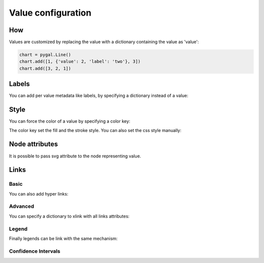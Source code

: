 Value configuration
===================

How
---

Values are customized by replacing the value with a dictionary containing the value as 'value':

.. code-block:: python

   chart = pygal.Line()
   chart.add([1, {'value': 2, 'label': 'two'}, 3])
   chart.add([3, 2, 1])


Labels
------

You can add per value metadata like labels, by specifying a dictionary instead of a value:

.. pygal-code::

  chart = pygal.Bar()
  chart.add('First', [{'value': 2, 'label': 'This is the first'}])
  chart.add('Second', [{'value': 4, 'label': 'This is the second'}])
  chart.add('Third', 7)
  chart.add('Fourth', [{'value': 5}])
  chart.add('Fifth', [{'value': 3, 'label': 'This is the fifth'}])


Style
-----

You can force the color of a value by specifying a color key:

.. pygal-code::

  chart = pygal.Bar()
  chart.add('Serie', [
   {'value': 2}, 3, 4,
   {'value': 10, 'color': 'red'},
   {'value': 11, 'color': 'rgba(255, 45, 20, .6)'}, 4, 2
  ])

The color key set the fill and the stroke style. You can also set the css style manually:

.. pygal-code::

  chart = pygal.Bar()
  chart.add('Serie', [
   {'value': 2}, 3, 4,
   {'value': 10, 'style': 'fill: red; stroke: black; stroke-width: 4'},
   {'value': 11, 'style': 'fill: rgba(255, 45, 20, .6); stroke: black; stroke-dasharray: 15, 10, 5, 10, 15'},
   4, 2
  ])


Node attributes
---------------

It is possible to pass svg attribute to the node representing value.

.. pygal-code::

  chart = pygal.Line()
  chart.add('Serie', [
    {'value': 1, 'node': {'r': 2}},
    {'value': 2, 'node': {'r': 4}},
    {'value': 3, 'node': {'r': 6}},
    {'value': 4, 'node': {'r': 8}}
  ])


Links
-----

Basic
~~~~~

You can also add hyper links:

.. pygal-code::

  chart = pygal.Bar()
  chart.add('First', [{
    'value': 2,
    'label': 'This is the first',
    'xlink': 'http://en.wikipedia.org/wiki/First'}])

  chart.add('Second', [{
    'value': 4,
    'label': 'This is the second',
    'xlink': 'http://en.wikipedia.org/wiki/Second'}])

  chart.add('Third', 7)

  chart.add('Fourth', [{
    'value': 5,
    'xlink': 'http://en.wikipedia.org/wiki/Fourth'}])

  chart.add('Fifth', [{
    'value': 3,
    'label': 'This is the fifth',
    'xlink': 'http://en.wikipedia.org/wiki/Fifth'}])


Advanced
~~~~~~~~

You can specify a dictionary to xlink with all links attributes:

.. pygal-code::

  chart = pygal.Bar()
  chart.add('First', [{
    'value': 2,
    'label': 'This is the first',
    'xlink': {'href': 'http://en.wikipedia.org/wiki/First'}}])

  chart.add('Second', [{
    'value': 4,
    'label': 'This is the second',
    'xlink': {
      'href': 'http://en.wikipedia.org/wiki/Second',
      'target': '_top'}
    }])

  chart.add('Third', 7)

  chart.add('Fourth', [{
    'value': 5,
    'xlink': {
      'href': 'http://en.wikipedia.org/wiki/Fourth',
      'target': '_blank'}
    }])

  chart.add('Fifth', [{
    'value': 3,
    'label': 'This is the fifth',
    'xlink': {
      'href': 'http://en.wikipedia.org/wiki/Fifth',
      'target': '_self'}
    }])

Legend
~~~~~~

Finally legends can be link with the same mechanism:


.. pygal-code::

  chart = pygal.Bar()
  chart.add({
    'title': 'First',
    'tooltip': 'It is the first actually',
    'xlink': {'href': 'http://en.wikipedia.org/wiki/First'}
  }, [{
    'value': 2,
    'label': 'This is the first',
    'xlink': {'href': 'http://en.wikipedia.org/wiki/First'}
  }])

  chart.add({
    'title': 'Second',
    'xlink': {
      'href': 'http://en.wikipedia.org/wiki/Second',
      'target': '_top'
    }
  }, [{
    'value': 4,
    'label': 'This is the second',
    'xlink': {
      'href': 'http://en.wikipedia.org/wiki/Second',
      'target': '_top'}
  }])

  chart.add('Third', 7)

  chart.add({
    'title': 'Fourth',
    'xlink': {
      'href': 'http://en.wikipedia.org/wiki/Fourth',
      'target': '_blank'
    }
  }, [{
    'value': 5,
    'xlink': {
      'href': 'http://en.wikipedia.org/wiki/Fourth',
      'target': '_blank'}
  }])

  chart.add({
    'title': 'Fifth',
    'xlink': {
      'href': 'http://en.wikipedia.org/wiki/Fifth',
      'target': '_self'
    }
  }, [{
    'value': 3,
    'label': 'This is the fifth',
    'xlink': {
      'href': 'http://en.wikipedia.org/wiki/Fifth',
      'target': '_self'}
  }])


Confidence Intervals
~~~~~~~~~~~~~~~~~~~~

.. pygal-code::

  chart = pygal.Bar(style=pygal.style.styles['default'](ci_colors=(
    'black', 'blue')))
  chart.add('First', [{'value': 2, 'ci': {
    'type': 'continuous', 'sample_size': 50, 'stddev': .5, 'confidence': .95}}])
  chart.add('Second', [{'value': 4, 'ci': {'low': 2, 'high': 5}}])
  chart.add('Third', 7)
  chart.add('Fourth', [{'value': 5}])
  chart.add('Fifth', [{'value': 3, 'ci': {
    'type': 'dichotomous', 'sample_size': 1000}}])
